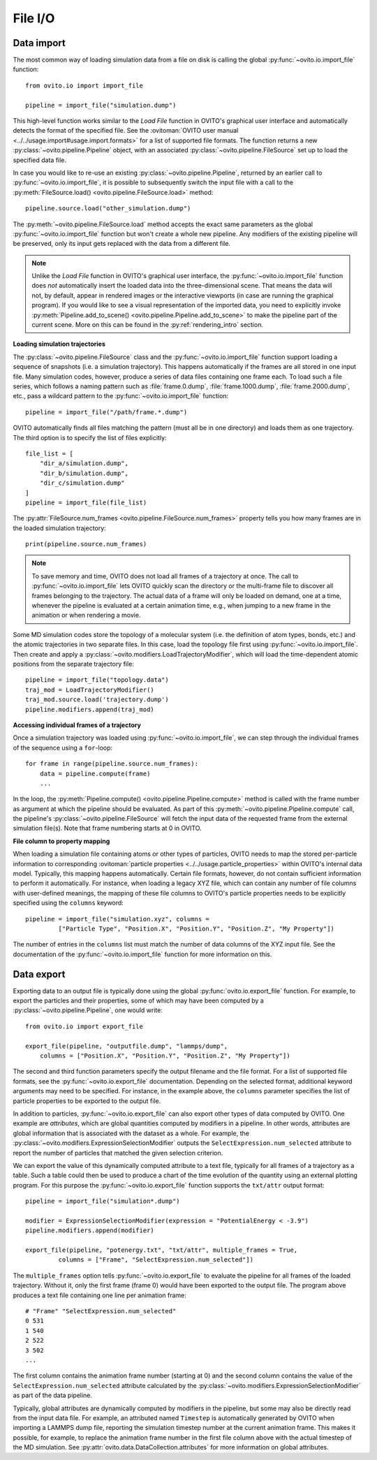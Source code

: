 .. _file_io_overview:

===================================
File I/O
===================================

------------------------------------
Data import
------------------------------------

The most common way of loading simulation data from a file on disk is calling the global :py:func:`~ovito.io.import_file` function::

   from ovito.io import import_file

   pipeline = import_file("simulation.dump")

This high-level function works similar to the `Load File` function in OVITO's graphical user interface and automatically detects the format of the specified file.
See the :ovitoman:`OVITO user manual <../../usage.import#usage.import.formats>` for a list of supported file formats.
The function returns a new :py:class:`~ovito.pipeline.Pipeline` object, with an associated :py:class:`~ovito.pipeline.FileSource` set up to
load the specified data file.

In case you would like to re-use an existing :py:class:`~ovito.pipeline.Pipeline`, returned by an earlier call to :py:func:`~ovito.io.import_file`,
it is possible to subsequently switch the input file with a call to the :py:meth:`FileSource.load() <ovito.pipeline.FileSource.load>` method::

   pipeline.source.load("other_simulation.dump")

The :py:meth:`~ovito.pipeline.FileSource.load` method accepts the exact same parameters as the global :py:func:`~ovito.io.import_file` function but won't create a whole new
pipeline. Any modifiers of the existing pipeline will be preserved, only its input gets replaced with the data from a different file.

.. note::

   Unlike the `Load File` function in OVITO's graphical user interface, the :py:func:`~ovito.io.import_file` function does *not*
   automatically insert the loaded data into the three-dimensional scene. That means the data will not, by default, appear in rendered images or
   the interactive viewports (in case are running the graphical program). If you would like to see a visual representation of the imported data, you need to explicitly
   invoke :py:meth:`Pipeline.add_to_scene() <ovito.pipeline.Pipeline.add_to_scene>` to make the pipeline part of the current scene.
   More on this can be found in the :py:ref:`rendering_intro` section.

**Loading simulation trajectories**

The :py:class:`~ovito.pipeline.FileSource` class and the :py:func:`~ovito.io.import_file` function support loading a sequence of snapshots
(i.e. a simulation trajectory). This happens automatically if the frames are all stored in one input file. Many simulation codes, however,
produce a series of data files containing one frame each. To load such a file series, which follows a naming pattern such as :file:`frame.0.dump`, :file:`frame.1000.dump`, :file:`frame.2000.dump`, etc., pass a wildcard pattern to
the :py:func:`~ovito.io.import_file` function::

    pipeline = import_file("/path/frame.*.dump")

OVITO automatically finds all files matching the pattern (must all be in one directory) and loads them as one trajectory. The third option
is to specify the list of files explicitly::

    file_list = [
        "dir_a/simulation.dump",
        "dir_b/simulation.dump",
        "dir_c/simulation.dump"
    ]
    pipeline = import_file(file_list)

The :py:attr:`FileSource.num_frames <ovito.pipeline.FileSource.num_frames>` property tells you how many frames are in the loaded simulation trajectory::

   print(pipeline.source.num_frames)

.. note::

   To save memory and time, OVITO does not load all frames of a trajectory at once. The call to :py:func:`~ovito.io.import_file` lets OVITO quickly scan the
   directory or the multi-frame file to discover all frames belonging to the trajectory.
   The actual data of a frame will only be loaded on demand, one at a time, whenever the pipeline is evaluated at a certain animation time, e.g., when jumping to a
   new frame in the animation or when rendering a movie.

Some MD simulation codes store the topology of a molecular system (i.e. the definition of atom types, bonds, etc.)
and the atomic trajectories in two separate files. In this case, load the topology file first using :py:func:`~ovito.io.import_file`.
Then create and apply a :py:class:`~ovito.modifiers.LoadTrajectoryModifier`, which will load the time-dependent atomic positions from the
separate trajectory file::

    pipeline = import_file("topology.data")
    traj_mod = LoadTrajectoryModifier()
    traj_mod.source.load('trajectory.dump')
    pipeline.modifiers.append(traj_mod)

**Accessing individual frames of a trajectory**

Once a simulation trajectory was loaded using :py:func:`~ovito.io.import_file`, we can step through the individual frames of the sequence using a ``for``-loop::

   for frame in range(pipeline.source.num_frames):
       data = pipeline.compute(frame)
       ...

In the loop, the :py:meth:`Pipeline.compute() <ovito.pipeline.Pipeline.compute>` method is called with the frame number as argument at which the pipeline should
be evaluated. As part of this :py:meth:`~ovito.pipeline.Pipeline.compute` call, the pipeline's :py:class:`~ovito.pipeline.FileSource` will fetch the input data
of the requested frame from the external simulation file(s). Note that frame numbering starts at 0 in OVITO.

**File column to property mapping**

When loading a simulation file containing atoms or other types of particles, OVITO needs to map the stored per-particle information to corresponding
:ovitoman:`particle properties  <../../usage.particle_properties>` within OVITO's internal data model. Typically, this mapping happens automatically.
Certain file formats, however, do not contain sufficient information to perform it automatically. For instance, when loading a legacy
XYZ file, which can contain any number of file columns with user-defined meanings, the mapping of these file columns to OVITO's particle properties needs
to be explicitly specified using the ``columns`` keyword::

   pipeline = import_file("simulation.xyz", columns =
            ["Particle Type", "Position.X", "Position.Y", "Position.Z", "My Property"])

The number of entries in the ``columns`` list must match the number of data columns of the XYZ input file.
See the documentation of the :py:func:`~ovito.io.import_file` function for more information on this.

.. _file_output_overview:

------------------------------------
Data export
------------------------------------

Exporting data to an output file is typically done using the global :py:func:`ovito.io.export_file` function.
For example, to export the particles and their properties, some of which may have been computed by a :py:class:`~ovito.pipeline.Pipeline`,
one would write::

    from ovito.io import export_file

    export_file(pipeline, "outputfile.dump", "lammps/dump",
        columns = ["Position.X", "Position.Y", "Position.Z", "My Property"])

The second and third function parameters specify the output filename and the
file format. For a list of supported file formats, see the :py:func:`~ovito.io.export_file` documentation.
Depending on the selected format, additional keyword arguments may need to be specified. For instance,
in the example above, the ``columns`` parameter specifies the list of particle properties to be exported to the output file.

In addition to particles, :py:func:`~ovito.io.export_file` can also export other types of data computed by OVITO.
One example are *attributes*, which are global quantities computed by modifiers in a pipeline.
In other words, attributes are global information that is associated with the dataset as a whole.
For example, the :py:class:`~ovito.modifiers.ExpressionSelectionModifier` outputs the ``SelectExpression.num_selected`` attribute
to report the number of particles that matched the given selection criterion.

We can export the value of this dynamically computed attribute to a text file, typically for all frames of a trajectory as a table.
Such a table could then be used to produce a chart of the time evolution of the quantity using an external plotting program.
For this purpose the :py:func:`~ovito.io.export_file` function supports the ``txt/attr`` output format::

   pipeline = import_file("simulation*.dump")

   modifier = ExpressionSelectionModifier(expression = "PotentialEnergy < -3.9")
   pipeline.modifiers.append(modifier)

   export_file(pipeline, "potenergy.txt", "txt/attr", multiple_frames = True,
            columns = ["Frame", "SelectExpression.num_selected"])

The ``multiple_frames`` option tells :py:func:`~ovito.io.export_file` to evaluate the pipeline for all
frames of the loaded trajectory. Without it, only the first frame (frame 0) would have been exported to the output file.
The program above produces a text file containing one line per animation frame::

   # "Frame" "SelectExpression.num_selected"
   0 531
   1 540
   2 522
   3 502
   ...

The first column contains the animation frame number (starting at 0) and the second
column contains the value of the ``SelectExpression.num_selected`` attribute calculated by the
:py:class:`~ovito.modifiers.ExpressionSelectionModifier` as part of the data pipeline.

Typically, global attributes are dynamically computed by modifiers in the pipeline, but some may also be directly read from the
input data file. For example, an attributed named ``Timestep`` is automatically generated by OVITO when importing a LAMMPS dump file,
reporting the simulation timestep number at the current animation frame. This makes it possible, for example,
to replace the animation frame number in the first file column above
with the actual timestep of the MD simulation. See :py:attr:`ovito.data.DataCollection.attributes` for more information on global attributes.
